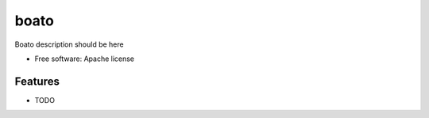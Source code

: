 ===============================
boato
===============================

Boato description should be here

* Free software: Apache license

Features
--------

* TODO
